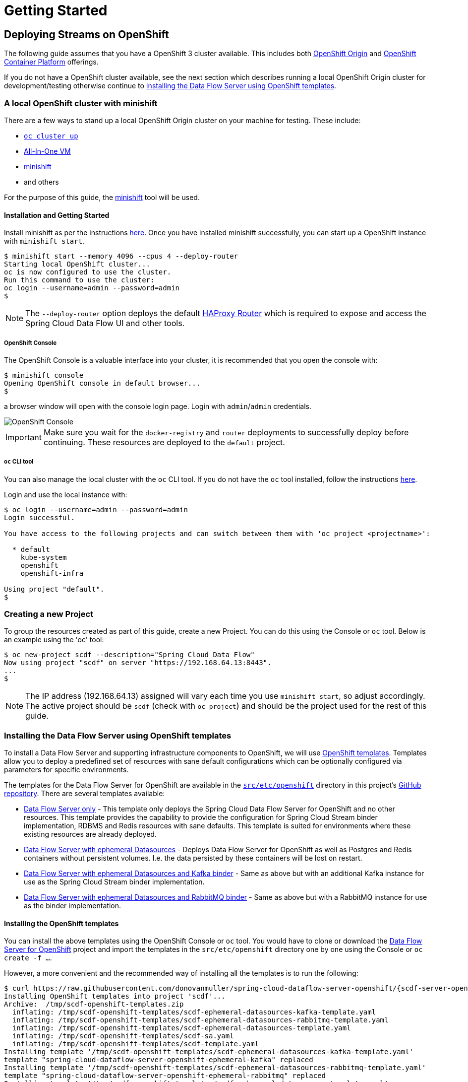 [[getting-started]]
= Getting Started

[partintro]
--
The Data Flow Server for OpenShift extends the Kubernetes Server implementation and therefore many of the configuration
options and concepts are similar and can in fact be used with the OpenShift server.

Refer to the Spring Cloud Data Flow Server for Kubernetes http://docs.spring.io/spring-cloud-dataflow-server-kubernetes/docs/{scdf-server-kubernetes-version}/reference/htmlsingle[reference guide].
--

== Deploying Streams on OpenShift

The following guide assumes that you have a OpenShift 3 cluster available. This includes both https://www.openshift.org/[OpenShift Origin]
and https://www.openshift.com/container-platform/[OpenShift Container Platform] offerings.

If you do not have a OpenShift cluster available, see the next section which describes running a local OpenShift Origin cluster for development/testing
otherwise continue to <<templates>>.

=== A local OpenShift cluster with minishift

There are a few ways to stand up a local OpenShift Origin cluster on your machine for testing.
These include:

* https://github.com/openshift/origin/blob/master/docs/cluster_up_down.md[`oc cluster up`]
* https://www.openshift.org/vm/[All-In-One VM]
* https://github.com/minishift/minishift[minishift]
* and others

For the purpose of this guide, the https://github.com/minishift/minishift[minishift] tool will be used.

==== Installation and Getting Started

Install minishift as per the instructions https://github.com/minishift/minishift#installation[here].
Once you have installed minishift successfully, you can start up a OpenShift instance with `minishift start`.

[source,console]
----
$ minishift start --memory 4096 --cpus 4 --deploy-router
Starting local OpenShift cluster...
oc is now configured to use the cluster.
Run this command to use the cluster:
oc login --username=admin --password=admin
$
----

NOTE: The `--deploy-router` option deploys the default https://docs.openshift.org/latest/install_config/router/default_haproxy_router.html[HAProxy Router]
which is required to expose and access the Spring Cloud Data Flow UI and other tools.

===== OpenShift Console

The OpenShift Console is a valuable interface into your cluster, it is recommended that you open the console with:

[source,console]
----
$ minishift console
Opening OpenShift console in default browser...
$
----

a browser window will open with the console login page. Login with `admin`/`admin` credentials.

image::{scdf-server-openshift-asciidoc}/images/scdf-openshift-console.png[OpenShift Console]

IMPORTANT: Make sure you wait for the `docker-registry` and `router` deployments to successfully deploy before continuing.
These resources are deployed to the `default` project.

===== `oc` CLI tool

You can also manage the local cluster with the `oc` CLI tool.
If you do not have the `oc` tool installed, follow the instructions https://docs.openshift.org/latest/cli_reference/get_started_cli.html[here].

Login and use the local instance with:

[source,console]
----
$ oc login --username=admin --password=admin
Login successful.

You have access to the following projects and can switch between them with 'oc project <projectname>':

  * default
    kube-system
    openshift
    openshift-infra

Using project "default".
$
----

=== Creating a new Project

To group the resources created as part of this guide, create a new Project.
You can do this using the Console or `oc` tool. Below is an example using the 'oc' tool:

[source,console]
----
$ oc new-project scdf --description="Spring Cloud Data Flow"
Now using project "scdf" on server "https://192.168.64.13:8443".
...
$
----

NOTE: The IP address (192.168.64.13) assigned will vary each time you use `minishift start`, so adjust accordingly.
The active project should be `scdf` (check with `oc project`) and should be the project used for the rest of this guide.

[[templates]]
=== Installing the Data Flow Server using OpenShift templates

To install a Data Flow Server and supporting infrastructure components to OpenShift, we will use https://docs.openshift.org/latest/dev_guide/templates.html[OpenShift templates].
Templates allow you to deploy a predefined set of resources with sane default configurations which can be optionally configured via parameters for specific environments.

The templates for the Data Flow Server for OpenShift are available in the https://github.com/donovanmuller/spring-cloud-dataflow-server-openshift/tree/{scdf-server-openshift-version}/src/etc/openshift[`src/etc/openshift`]
directory in this project's https://github.com/donovanmuller/spring-cloud-dataflow-server-openshift[GitHub repository].
There are several templates available:

* https://github.com/donovanmuller/spring-cloud-dataflow-server-openshift/tree/{scdf-server-openshift-version}/src/etc/openshift/scdf-template.yaml[Data Flow Server only] -
This template only deploys the Spring Cloud Data Flow Server for OpenShift and no other resources.
This template provides the capability to provide the configuration for Spring Cloud Stream binder implementation, RDBMS and Redis resources with sane defaults. This template is suited for
environments where these existing resources are already deployed.
* https://github.com/donovanmuller/spring-cloud-dataflow-server-openshift/tree/{scdf-server-openshift-version}/src/etc/openshift/scdf-ephemeral-datasources-template.yaml[Data Flow Server with ephemeral Datasources] -
Deploys Data Flow Server for OpenShift as well as Postgres and Redis containers without persistent volumes.
I.e. the data persisted by these containers will be lost on restart.
* https://github.com/donovanmuller/spring-cloud-dataflow-server-openshift/tree/{scdf-server-openshift-version}/src/etc/openshift/scdf-ephemeral-datasources-kafka-template.yaml[Data Flow Server with ephemeral Datasources and Kafka binder] -
Same as above but with an additional Kafka instance for use as the Spring Cloud Stream binder implementation.
* https://github.com/donovanmuller/spring-cloud-dataflow-server-openshift/tree/{scdf-server-openshift-version}/src/etc/openshift/scdf-ephemeral-datasources-rabbitmq-template.yaml[Data Flow Server with ephemeral Datasources and RabbitMQ binder] -
Same as above but with a RabbitMQ instance for use as the binder implementation.

==== Installing the OpenShift templates

You can install the above templates using the OpenShift Console or `oc` tool.
You would have to clone or download the https://github.com/donovanmuller/spring-cloud-dataflow-server-openshift[Data Flow Server for OpenShift] project and
import the templates in the `src/etc/openshift` directory one by one using the Console or `oc create -f ...`.

However, a more convenient and the recommended way of installing all the templates is to run the following:

[subs="attributes"]
[source,console]
----
$ curl https://raw.githubusercontent.com/donovanmuller/spring-cloud-dataflow-server-openshift/{scdf-server-openshift-version}/src/etc/openshift/install-templates.sh | bash
Installing OpenShift templates into project 'scdf'...
Archive:  /tmp/scdf-openshift-templates.zip
  inflating: /tmp/scdf-openshift-templates/scdf-ephemeral-datasources-kafka-template.yaml
  inflating: /tmp/scdf-openshift-templates/scdf-ephemeral-datasources-rabbitmq-template.yaml
  inflating: /tmp/scdf-openshift-templates/scdf-ephemeral-datasources-template.yaml
  inflating: /tmp/scdf-openshift-templates/scdf-sa.yaml
  inflating: /tmp/scdf-openshift-templates/scdf-template.yaml
Installing template '/tmp/scdf-openshift-templates/scdf-ephemeral-datasources-kafka-template.yaml'
template "spring-cloud-dataflow-server-openshift-ephemeral-kafka" replaced
Installing template '/tmp/scdf-openshift-templates/scdf-ephemeral-datasources-rabbitmq-template.yaml'
template "spring-cloud-dataflow-server-openshift-ephemeral-rabbitmq" replaced
Installing template '/tmp/scdf-openshift-templates/scdf-ephemeral-datasources-template.yaml'
template "spring-cloud-dataflow-server-openshift-ephemeral-datasources" replaced
Installing template '/tmp/scdf-openshift-templates/scdf-sa.yaml'
serviceaccount "scdf" replaced
Installing template '/tmp/scdf-openshift-templates/scdf-template.yaml'
template "spring-cloud-dataflow-server-openshift" replaced
Adding 'edit' role to 'scdf' Service Account...
Adding 'scdf' Service Account to the 'anyuid' SCC...
Templates installed.
$
----

This will download all the templates and install them into the `scdf` project by default. It will also create and
configure a required Service Account mentioned below.
The project can be specified by using `-s scdf` after the `bash` command above.

==== Creating and configuring Service Accounts

The Data Flow Server requires a https://docs.openshift.org/latest/dev_guide/service_accounts.html[Service Account] (named `scdf`),
which grants it access to perform actions such as reading ConfigMaps and Secrets, creating Builds, etc.

To create the `scdf` Service Account, use the `oc` tool from the `src/etc/openshift` directory:

[source,console]
----
$ oc create -f scdf-sa.yaml
...
----

NOTE: If you used the `install-templates.sh` script above to install the templates, the `scdf`
Service Account would have already been created for you.

The `scdf` Service Account must have the `edit` https://docs.openshift.org/latest/admin_guide/manage_authorization_policy.html#viewing-roles-and-bindings[role]
added to it in order to have the correct permissions to function properly.
Add the `edit` role with the following:

[source,console]
----
$ oc policy add-role-to-user edit system:serviceaccount:scdf:scdf
...
----

NOTE: If you used the `install-templates.sh` script above to install the templates, the `scdf`
Service Account would already have the `edit` role added to it.

The `scdf` Service Account also needs to be added to the `anyuid` Security Context Constraint to allow the MySQL
Pod to run using the https://docs.openshift.org/latest/admin_guide/manage_scc.html#enable-dockerhub-images-that-require-root[`root` user].
By default OpenShift starts a Pod using a random user Id. Add the Service Account to the `anyuid` SCC group with:

[source,console]
----
$ oc adm policy add-scc-to-user anyuid system:serviceaccount:scdf:scdf
----

NOTE: If you used the `install-templates.sh` script above to install the templates, the `scdf`
Service Account is already added to the `anyuid` SCC.

==== Installing the Data Flow Server

For this guide we'll use the https://github.com/donovanmuller/spring-cloud-dataflow-server-openshift/tree/{scdf-server-openshift-version}/src/etc/openshift/scdf-ephemeral-datasources-kafka-template.yaml[Data Flow Server with ephemeral Datasources and Kafka binder]
template to start a Data Flow Server in the `scdf` project.
First, using the OpenShift Console, click the _Add to Project_ button. You should see the list of templates mentioned above.
Choose the `spring-cloud-dataflow-server-openshift-ephemeral-kafka` template.

image::{scdf-server-openshift-asciidoc}/images/scdf-openshift-templates.png[Data Flow Server template]

Default configuration values are provided but can be updated to meet your needs if necessary.

[NOTE]
====
To avoid deployments failing due to long image pull times, you can manually pull the requires images.
Note that you should first change your local Docker client to use the Docker engine in the minishift VM

[subs="attributes"]
[source,console]
----
$ eval $(minishift docker-env)
$ curl https://raw.githubusercontent.com/donovanmuller/spring-cloud-dataflow-server-openshift/{scdf-server-openshift-version}/src/etc/openshift/pull-images.sh | bash
----

The above step is optional as OpenShift will also pull the required images. However, depending on your network speed, deployments may fail
due to timeout. If this happens, simply start another deployment of the component by click the _Deploy_ button when viewing the deployment.
====

After updating the configuration values or leaving the default values, click the _Create_ button to deploy this template.

Pulling the various Docker images may take some time, so please be patient.
Once all the images have been pulled, the various pods will start and should all appear as dark blue circles.

image::{scdf-server-openshift-asciidoc}/images/scdf-openshift-deployed.png[Data Flow Server deployed]

NOTE: The Data Flow Server will by default deploy apps only in the project that it itself is deployed. I.e. a Data Flow Server
deployed in the `default` project will not be able to deploy applications to the `scdf` project. The recommended configuration
is a Data Flow Server per project.

Verify that the Data Flow Server has started successfully by clicking on the exposed https://docs.openshift.org/latest/dev_guide/routes.html[Route] URL.

image::{scdf-server-openshift-asciidoc}/images/scdf-openshift-dashboard.png[Data Flow Server UI]

NOTE: The UI is mapped to `/dashboard`

If you'd like to reset and use another template.
Remove all Data Flow resources created by the template you can execute these commands:

[source,console]
----
$ oc delete all --selector=template=scdf
$ oc delete cm --selector=template=scdf
$ oc delete secret --selector=template=scdf
----

=== Download and run the Spring Cloud Data Flow Shell

Download and run the Shell, targeting the Data Flow Server exposed via a Route.

[subs="attributes"]
[source,console]
----
$ wget http://repo.spring.io/{dataflow-version-type-lowercase}/org/springframework/cloud/spring-cloud-dataflow-shell/{dataflow-project-version}/spring-cloud-dataflow-shell-{dataflow-project-version}.jar
$ java -jar spring-cloud-dataflow-shell-{dataflow-project-version}.jar --dataflow.uri=http://scdf-kafka-scdf.192.168.64.15.xip.io/

  ____                              ____ _                __
 / ___| _ __  _ __(_)_ __   __ _   / ___| | ___  _   _  __| |
 \___ \| '_ \| '__| | '_ \ / _` | | |   | |/ _ \| | | |/ _` |
  ___) | |_) | |  | | | | | (_| | | |___| | (_) | |_| | (_| |
 |____/| .__/|_|  |_|_| |_|\__, |  \____|_|\___/ \__,_|\__,_|
  ____ |_|    _          __|___/                 __________
 |  _ \  __ _| |_ __ _  |  ___| | _____      __  \ \ \ \ \ \
 | | | |/ _` | __/ _` | | |_  | |/ _ \ \ /\ / /   \ \ \ \ \ \
 | |_| | (_| | || (_| | |  _| | | (_) \ V  V /    / / / / / /
 |____/ \__,_|\__\__,_| |_|   |_|\___/ \_/\_/    /_/_/_/_/_/

{dataflow-project-version}

Welcome to the Spring Cloud Data Flow shell. For assistance hit TAB or type "help".
dataflow:>
----

=== Registering Stream applications with Docker resource

Now register all out-of-the-box stream applications using the Docker resource type, built with the Kafka binder in bulk with the following command.

For more details, review how to link:http://docs.spring.io/spring-cloud-dataflow/docs/{scdf-core-version}/reference/html/spring-cloud-dataflow-register-apps.html[register applications].

[source,console]
----
dataflow:>app import --uri http://bit.ly/stream-applications-kafka-docker
Successfully registered applications: [source.tcp, sink.jdbc, source.http, sink.rabbit, source.rabbit, source.ftp, sink.gpfdist, processor.transform, source.loggregator, source.sftp, processor.filter, sink.cassandra, processor.groovy-filter, sink.router, source.trigger, sink.hdfs-dataset, processor.splitter, source.load-generator, processor.tcp-client, source.time, source.gemfire, source.twitterstream, sink.tcp, source.jdbc, sink.field-value-counter, sink.redis-pubsub, sink.hdfs, processor.bridge, processor.pmml, processor.httpclient, source.s3, sink.ftp, sink.log, sink.gemfire, sink.aggregate-counter, sink.throughput, source.triggertask, sink.s3, source.gemfire-cq, source.jms, source.tcp-client, processor.scriptable-transform, sink.counter, sink.websocket, source.mongodb, source.mail, processor.groovy-transform, source.syslog]
----

=== Deploy a simple stream in the shell

Create a simple `ticktock` stream definition and deploy it immediately using the following command:

[source,console]
----
dataflow:>stream create --name ticktock --definition "time | log" --deploy
Created new stream 'ticktock'
Deployment request has been sent
----

Watch the OpenShift Console as the two application resources are created and the Pods are started.
Once the Docker images are pulled and the Pods are started up, you should see the Pods with dark blue circles:

image::{scdf-server-openshift-asciidoc}/images/scdf-openshift-stream-deployed.png[ticktock stream deployed]

You can also verify the deployed apps using the `oc tool`

[source,console]
----
$ oc get pods
NAME                     READY     STATUS      RESTARTS   AGE
...
ticktock-log-0-2-it3ja   1/1       Running     0          7m
ticktock-time-2-sxqnp    1/1       Running     0          6m
----

To verify that the stream is working as expected, tail the logs of the `ticktock-log` app either using the OpenShift Console:

image::{scdf-server-openshift-asciidoc}/images/scdf-openshift-stream-logs.png[ticktock-log logs]

or the `oc` tool:

[source,console]
----
$ oc logs -f ticktock-log
...
...  INFO 1 --- [afka-listener-1] log-sink                                 : 11/29/16 14:49:59
...  INFO 1 --- [afka-listener-1] log-sink                                 : 11/29/16 14:50:01
...  INFO 1 --- [afka-listener-1] log-sink                                 : 11/29/16 14:50:02
...  INFO 1 --- [afka-listener-1] log-sink                                 : 11/29/16 14:50:03
...  INFO 1 --- [afka-listener-1] log-sink                                 : 11/29/16 14:50:04
...  INFO 1 --- [afka-listener-1] log-sink                                 : 11/29/16 14:50:05
...  INFO 1 --- [afka-listener-1] log-sink                                 : 11/29/16 14:50:06
...
----

=== Registering Stream applications with Maven resource

The distinguishing feature of the Data Flow Server for OpenShift is that it has the capability to deploy applications registered with the Maven resource type
in addition to the Docker resource type. Using the `ticktock` stream example above, we will create a similar stream definition
but using the Maven resource versions of the apps.

For this example we will register the apps individually using the following command:

[source,console]
----
dataflow:>app register --type source --name time-mvn --uri maven://org.springframework.cloud.stream.app:time-source-kafka:{dataflow-project-version}.RELEASE
Successfully registered application 'source:time-mvn'
dataflow:>app register --type sink --name log-mvn --uri maven://org.springframework.cloud.stream.app:log-sink-kafka:{dataflow-project-version}.RELEASE
Successfully registered application 'sink:log-mvn'
----

NOTE: We couldn't bulk import the Maven version of the apps as we did for the Docker versions because the app names
would conflict, as the names defined in the bulk import files are the same across resource types. Hence we register the
Maven apps with a `-mvn` suffix.

=== Deploy a simple stream in the shell

Create a simple `ticktock-mvn` stream definition and deploy it immediately using the following command:

[source,console]
----
dataflow:>stream create --name ticktock-mvn --definition "time-mvn | log-mvn" --deploy
Created new stream 'ticktock-mvn'
Deployment request has been sent
----

NOTE: There could be a slight delay once the above command is issued. This is due to the Maven artifacts being
resolved and cached locally. Depending on the size of the artifacts, this could take some time.

Watch the OpenShift Console as the two application resources are created. Notice this time, that instead of the Pods
being started, that a https://docs.openshift.org/latest/dev_guide/builds.html[Build] has been started instead.
The Build will execute and create a Docker image, using the default https://github.com/donovanmuller/spring-cloud-deployer-openshift/tree/{scdf-server-openshift-version}/src/main/resources/[`Dockerfile`],
containing the app. The resultant Docker image will be pushed to the internal OpenShift https://docs.openshift.org/latest/install_config/registry/index.html[registry],
where the deployment resource will be triggered when the image has been successfully pushed.
The https://docs.openshift.org/latest/dev_guide/deployments/how_deployments_work.html[deployment] will then scale the app Pod up, starting the application.

image::{scdf-server-openshift-asciidoc}/images/scdf-openshift-stream-mvn-deployed.png[ticktock-maven stream deployed]

To verify that the stream is working as expected, tail the logs of the `ticktock-log-mvn` app using the `oc` tool:

[source,console]
----
$ oc get pods
NAME                             READY     STATUS      RESTARTS   AGE
...
ticktock-mvn-log-mvn-0-1-agpl6   1/1       Running     0          4m
ticktock-mvn-log-mvn-1-build     0/1       Completed   0          1h
ticktock-mvn-time-mvn-1-12ikj    1/1       Running     0          1m
ticktock-mvn-time-mvn-1-build    0/1       Completed   0          1h

$ oc logs -f ticktock-mvn-log-mvn-0-1-agpl6
...  INFO 1 --- [afka-listener-1] log-sink                                 : 11/29/16 18:34:23
...  INFO 1 --- [afka-listener-1] log-sink                                 : 11/29/16 18:34:25
...  INFO 1 --- [afka-listener-1] log-sink                                 : 11/29/16 18:34:26
...  INFO 1 --- [afka-listener-1] log-sink                                 : 11/29/16 18:34:27
----

== Deploying Tasks on OpenShift

Deploying Task applications using the Data Flow Server for OpenShift is a similar affair to deploying Stream apps.
Therefore, for brevity, only the Maven resource version of the task will be shown as an example.

=== Registering Task application with Maven resource

This time we will bulk import the Task application, as we do not have any Docker resource versions imported which would cause conflicts in naming.
Import all Maven task applications with the following command:

[source,console]
----
dataflow:>app import --uri http://bit.ly/1-0-1-GA-task-applications-maven
----

=== Launch a simple task in the shell

Let’s create a simple task definition and launch it.

[source,console]
----
dataflow:>task create task1 --definition "timestamp"
dataflow:>task launch task1
----

Note that when the task is launched, an OpenShift Build is started to build the relevant Docker image containing the task app.
Once the Build has completed successfully, pushing the built image to the internal registry, a bare Pod is started, executing the task.

Verify that the task executed successfully by executing these commands:

[source,console]
----
dataflow:>task list
╔═════════╤═══════════════╤═══════════╗
║Task Name│Task Definition│Task Status║
╠═════════╪═══════════════╪═══════════╣
║task1    │timestamp      │complete   ║
╚═════════╧═══════════════╧═══════════╝

dataflow:>task execution list
╔═════════╤══╤═════════════════════════════╤═════════════════════════════╤═════════╗
║Task Name│ID│         Start Time          │          End Time           │Exit Code║
╠═════════╪══╪═════════════════════════════╪═════════════════════════════╪═════════╣
║task1    │1 │Wed Nov 30 13:13:02 SAST 2016│Wed Nov 30 13:13:02 SAST 2016│0        ║
╚═════════╧══╧═════════════════════════════╧═════════════════════════════╧═════════╝
----

You can also view the task execution status by using the Data Flow Server UI.

==== Cleanup completed tasks

If you want to delete the Build and Pod created by this task execution, execute the following:

[source,console]
----
dataflow:>task destroy --name task1
----
